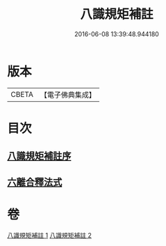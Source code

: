 #+TITLE: 八識規矩補註 
#+DATE: 2016-06-08 13:39:48.944180

* 版本
 |     CBETA|【電子佛典集成】|

* 目次
** [[file:KR6n0131_001.txt::001-0467c16][八識規矩補註序]]
** [[file:KR6n0131_002.txt::002-0476a24][六離合釋法式]]

* 卷
[[file:KR6n0131_001.txt][八識規矩補註 1]]
[[file:KR6n0131_002.txt][八識規矩補註 2]]

